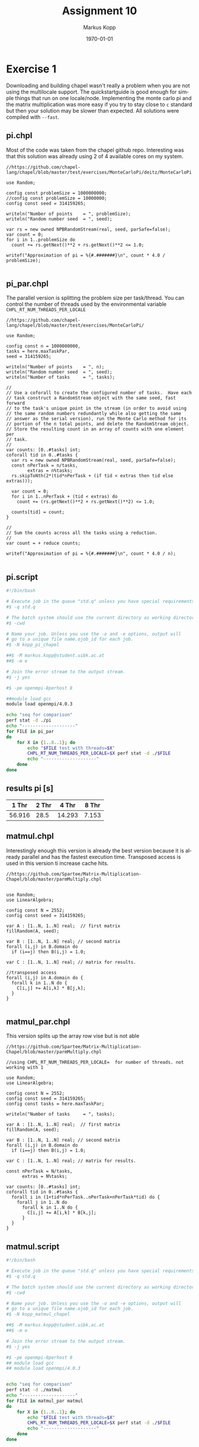 #+options: ':nil *:t -:t ::t <:t H:t \n:t ^:nil arch:headline
#+options: author:t broken-links:nil c:nil creator:nil
#+options: d:(not "LOGBOOK") date:t e:t email:t f:t inline:t num:t
#+options: p:nil pri:nil prop:nil stat:t tags:t tasks:t tex:t
#+options: timestamp:t title:t toc:t todo:t |:t
#+options: center:nil
#+title: Assignment 10
#+author: Markus Kopp
#+email: markus.kopp@student.uibk.ac.at
#+language: en
#+select_tags: export
#+exclude_tags: noexport
#+creator: Emacs 28.0.50 (Org mode 9.4)

#+latex_class: scrartcl
#+latex_class_options:
#+latex_header: \usepackage[margin=0.5in]{geometry}
#+latex_header_extra:
#+description:
#+keywords:
#+subtitle:
#+latex_compiler: pdflatex
#+date: \today
* Exercise 1
Downloading and building chapel wasn't really a problem when you are not using the multilocale support. The quickstartguide is good enough for simple things that run on one locale/node. Implementing the monte carlo pi and the matrix multiplication was more easy if you try to stay close to =c= standard but then your solution may be slower than expected. All solutions were compiled with =--fast=.
** pi.chpl
Most of the code was taken from the chapel github repo. Interesting was that this solution was already using 2 of 4 available cores on my system.
#+begin_src chapel :eval never-export
  //https://github.com/chapel-lang/chapel/blob/master/test/exercises/MonteCarloPi/deitz/MonteCarloPi

  use Random;

  config const problemSize = 1000000000;
  //config const problemSize = 10000000;
  config const seed = 314159265;

  writeln("Number of points    = ", problemSize);
  writeln("Random number seed  = ", seed);

  var rs = new owned NPBRandomStream(real, seed, parSafe=false);
  var count = 0;
  for i in 1..problemSize do
    count += rs.getNext()**2 + rs.getNext()**2 <= 1.0;

  writef("Approximation of pi = %{#.#######}\n", count * 4.0 / problemSize);

#+end_src
** pi_par.chpl
The parallel version is splitting the problem size per task/thread. You can control the number of threads used by the environmental variable =CHPL_RT_NUM_THREADS_PER_LOCALE=
#+begin_src chapel :eval never-export
  //https://github.com/chapel-lang/chapel/blob/master/test/exercises/MonteCarloPi/

  use Random;

  config const n = 1000000000,
  tasks = here.maxTaskPar,
  seed = 314159265;

  writeln("Number of points    = ", n);
  writeln("Random number seed  = ", seed);
  writeln("Number of tasks     = ", tasks);

  //
  // Use a coforall to create the configured number of tasks.  Have each 
  // task construct a RandomStream object with the same seed, fast forward
  // to the task's unique point in the stream (in order to avoid using
  // the same random numbers redundantly while also getting the same
  // answer as the serial version), run the Monte Carlo method for its
  // portion of the n total points, and delete the RandomStream object.
  // Store the resulting count in an array of counts with one element per
  // task.
  //
  var counts: [0..#tasks] int;
  coforall tid in 0..#tasks {
    var rs = new owned NPBRandomStream(real, seed, parSafe=false);
    const nPerTask = n/tasks,
          extras = n%tasks;
    rs.skipToNth(2*(tid*nPerTask + (if tid < extras then tid else extras)));

    var count = 0;
    for i in 1..nPerTask + (tid < extras) do
      count += (rs.getNext()**2 + rs.getNext()**2) <= 1.0;

    counts[tid] = count;
  }

  //
  // Sum the counts across all the tasks using a reduction.
  //
  var count = + reduce counts;

  writef("Approximation of pi = %{#.#######}\n", count * 4.0 / n);

#+end_src
** pi.script
#+begin_src bash :eval never-export
  #!/bin/bash

  # Execute job in the queue "std.q" unless you have special requirements.
  #$ -q std.q

  # The batch system should use the current directory as working directory.
  #$ -cwd

  # Name your job. Unless you use the -o and -e options, output will
  # go to a unique file name.ojob_id for each job.
  #$ -N kopp_pi_chapel

  ##$ -M markus.kopp@student.uibk.ac.at
  ##$ -m e

  # Join the error stream to the output stream.
  #$ -j yes

  #$ -pe openmpi-8perhost 8

  ##module load gcc
  module load openmpi/4.0.3

  echo "seq for comparison"
  perf stat -d ./pi
  echo "--------------------"
  for FILE in pi_par
  do
      for X in {1..8..1}; do
          echo "$FILE test with threads=$X" 
          CHPL_RT_NUM_THREADS_PER_LOCALE=$X perf stat -d ./$FILE
          echo "--------------------"
      done
  done    
#+end_src
** results pi [s]
#+ATTR_LATEX: :width \textwidth :caption Execution time on lcc2 in seconds from benchmk time
|  1 Thr | 2 Thr |  4 Thr | 8 Thr |
|--------+-------+--------+-------|
| 56.916 |  28.5 | 14.293 | 7.153 |
** matmul.chpl
Interestingly enough this version is already the best version because it is already parallel and has the fastest execution time. Transposed access is used in this version ti increase cache hits.
#+begin_src chapel :eval never-export
  //https://github.com/Spartee/Matrix-Multiplication-Chapel/blob/master/parmMultiply.chpl


  use Random;
  use LinearAlgebra;

  config const N = 2552;
  config const seed = 314159265;

  var A : [1..N, 1..N] real;  // first matrix
  fillRandom(A, seed);

  var B : [1..N, 1..N] real; // second matrix
  forall (i,j) in B.domain do
    if (i==j) then B(i,j) = 1.0;

  var C : [1..N, 1..N] real; // matrix for results.

  //transposed access
  forall (i,j) in A.domain do {
    forall k in 1..N do {
      C[i,j] += A[i,k] * B[j,k];
    }
  }

#+end_src
** matmul_par.chpl
This version splits up the array row vise but is not able 
#+begin_src chapel :eval never-export
//https://github.com/Spartee/Matrix-Multiplication-Chapel/blob/master/parmMultiply.chpl

//using CHPL_RT_NUM_THREADS_PER_LOCALE=  for number of threads. not working with 1

use Random;
use LinearAlgebra;

config const N = 2552;
config const seed = 314159265;
config const tasks = here.maxTaskPar;

writeln("Number of tasks     = ", tasks);

var A : [1..N, 1..N] real;  // first matrix
fillRandom(A, seed);

var B : [1..N, 1..N] real; // second matrix
forall (i,j) in B.domain do
  if (i==j) then B(i,j) = 1.0;

var C : [1..N, 1..N] real; // matrix for results.

const nPerTask = N/tasks,
      extras = N%tasks;

var counts: [0..#tasks] int;
coforall tid in 0..#tasks {
  forall i in (1+tid*nPerTask..nPerTask+nPerTask*tid) do {
    forall j in 1..N do
      forall k in 1..N do {
        C[i,j] += A[i,k] * B[k,j];
      }
  }
}
#+end_src
** matmul.script
#+begin_src bash :eval never-export
  #!/bin/bash

  # Execute job in the queue "std.q" unless you have special requirements.
  #$ -q std.q

  # The batch system should use the current directory as working directory.
  #$ -cwd

  # Name your job. Unless you use the -o and -e options, output will
  # go to a unique file name.ojob_id for each job.
  #$ -N kopp_matmul_chapel

  ##$ -M markus.kopp@student.uibk.ac.at
  ##$ -m e

  # Join the error stream to the output stream.
  #$ -j yes

  #$ -pe openmpi-8perhost 8
  ## module load gcc
  ## module load openmpi/4.0.3


  echo "seq for comparison"
  perf stat -d ./matmul
  echo "--------------------"
  for FILE in matmul_par matmul
  do
      for X in {1..8..1}; do
          echo "$FILE test with threads=$X"
          CHPL_RT_NUM_THREADS_PER_LOCALE=$X perf stat -d ./$FILE
          echo "--------------------"
      done
  done    
#+end_src
** results matmul [s]
#+ATTR_LATEX: :width \textwidth :caption Execution time on lcc2 in seconds
|  1 Thr |  2 Thr |  4 Thr |  8 Thr |
|--------+--------+--------+--------|
| 60.656 | 30.115 | 22.623 | 11.664 |

* Exercise 2
This part is where you lose all hope and just accept that your version may or may not have a speed increase. It parallelizes over the locales/nodes and the threads.
** pi_node_par.chpl
This version is faster than one with simple thread parallel option because it was taken from chapel itself and uses some advanced things like =borrow=
#+begin_src chapel :eval never-export
//https://github.com/chapel-lang/chapel/blob/master/test/exercises/MonteCarloPi/deitz/MonteCarloPi
//
// Multi-Locale Task-Parallel Monte Carlo Approximation of PI
//

//
// Use the standard random numbers module.
//
use Random;

//
// Declare command-line configuration constants for:
//   n: the number of random points to generate
//   seed: the random number generator seed
//   tasks: the number of tasks to parallelize the computation (per locale)
//
config const n = 1000000000;
config const tasks = here.maxTaskPar;
config const seed = 314159265;

//
// Output simulation setup.
//
writeln("Number of locales   = ", numLocales);
writeln("Number of points    = ", n);
writeln("Random number seed  = ", seed);
writeln("Number of tasks     = ", tasks, " (per locale)");

//
// On each locale, for each task on that locale, construct a
// RandomStream object, run the Monte Carlo simulation, and delete the
// RandomStream object.  Store the resulting count in an array of
// counts, one element per task per locale.  Since there are no
// parallel accesses to the RandomStream object (each task has its own
// object), set parSafe to false to avoid locking overhead.
//
var counts: [LocaleSpace] [1..tasks] int;
coforall loc in Locales do on loc {
  var myN = (loc.id+1)*n/numLocales - (loc.id)*n/numLocales;
  coforall task in 1..tasks {
    var rs = new borrowed NPBRandomStream(real, seed + loc.id*tasks*2 + task*2, parSafe=false);
    var count = 0;
    for i in (task-1)*myN/tasks+1..task*myN/tasks do
      count += rs.getNext()**2 + rs.getNext()**2 <= 1.0;
    counts[loc.id][task] = count;
  }
}

//
// Sum the counts across all the tasks.
//
var count = 0;
for loc in Locales do
  for task in 1..tasks do
    count += counts[loc.id][task];

//
// Output the approximation of PI.
//
writef("Approximation of PI = %{#.#######}\n", count * 4.0 / n);

#+end_src
** pi_nodes.script
#+begin_src bash :eval never-export
  #!/bin/bash

  # Execute job in the queue "std.q" unless you have special requirements.
  #$ -q std.q

  # The batch system should use the current directory as working directory.
  #$ -cwd

  # Name your job. Unless you use the -o and -e options, output will
  # go to a unique file name.ojob_id for each job.
  #$ -N kopp_pi_chapel_nodes

  ##$ -M markus.kopp@student.uibk.ac.at
  ##$ -m e

  # Join the error stream to the output stream.
  #$ -j yes

  #$ -pe openmpi-8perhost 32
  ##module load gcc
  module load openmpi/4.0.3

  ##chpl pi_node_par.chpl 

  for FILE in pi_node_par
  do
      for X in {1..4..1}; do
          echo "$FILE test with nodes=$X"
          perf stat -d ./$FILE -nl $X
          echo "--------------------"
      done
  done    
#+end_src
** pi_nodes results [s]
#+ATTR_LATEX: :width \textwidth :caption Execution time on lcc2 in seconds from benchmk time
| 1 Node | 2 Nodes | 4 Nodes |
|--------+---------+---------|
|  9.058 |   5.051 |   3.367 |

** matmul_node_par.chpl
Try to use a simple parallel version but speedup is not working =sadface=.
#+begin_src chapel :eval never-export

//using CHPL_RT_NUM_THREADS_PER_LOCALE=  for number of threads. not working with 1

use Random;
use LinearAlgebra;

config const N = 2552;
config const seed = 314159265;
config const tasks = here.maxTaskPar;

//
// Output simulation setup.
//
writeln("Number of locales   = ", numLocales);
writeln("Number of points    = ", N);
writeln("Random number seed  = ", seed);
writeln("Number of tasks     = ", tasks, " (per locale)");

var A : [1..N, 1..N] real;  // first matrix
fillRandom(A, seed);

var B : [1..N, 1..N] real; // second matrix
forall (i,j) in B.domain do
  if (i==j) then B(i,j) = 1.0;

var C : [1..N, 1..N] real;

const nPerLocale = N/numLocales,
      extras = N%numLocales;

var counts: [0..#numLocales] int;
coforall localnum in 0..#numLocales {
  forall i in (1+localnum*nPerLocale..nPerLocale+nPerLocale*localnum) do {
    forall j in 1..N do {
      forall k in 1..N do {
        C[i,j] += A[i,k] * B[k,j];
      }
    }
  }
}

#+end_src
** matmul_nodes.script
#+begin_src bash :eval never-export
  #!/bin/bash

  # Execute job in the queue "std.q" unless you have special requirements.
  #$ -q std.q

  # The batch system should use the current directory as working directory.
  #$ -cwd

  # Name your job. Unless you use the -o and -e options, output will
  # go to a unique file name.ojob_id for each job.
  #$ -N kopp_matmul_nodes_chapel

  ##$ -M markus.kopp@student.uibk.ac.at
  ##$ -m e

  # Join the error stream to the output stream.
  #$ -j yes

  #$ -pe openmpi-8perhost 32
  ##module load gcc
  module load openmpi/4.0.3

  ##chpl pi_node_par.chpl 

  for FILE in matmul_node_par
  do
      for X in {1..4..1}; do
          echo "$FILE test with nodes=$X"
          perf stat -d ./$FILE -nl $X
          echo "--------------------"
      done
  done    
#+end_src
** matmul_nodes results [s]
#+ATTR_LATEX: :width \textwidth :caption Execution time on lcc2 in seconds from benchmk time
| 1 Node | 2 Nodes | 4 Nodes |
|--------+---------+---------|
| 22.029 |  24.885 |  33.278 |
